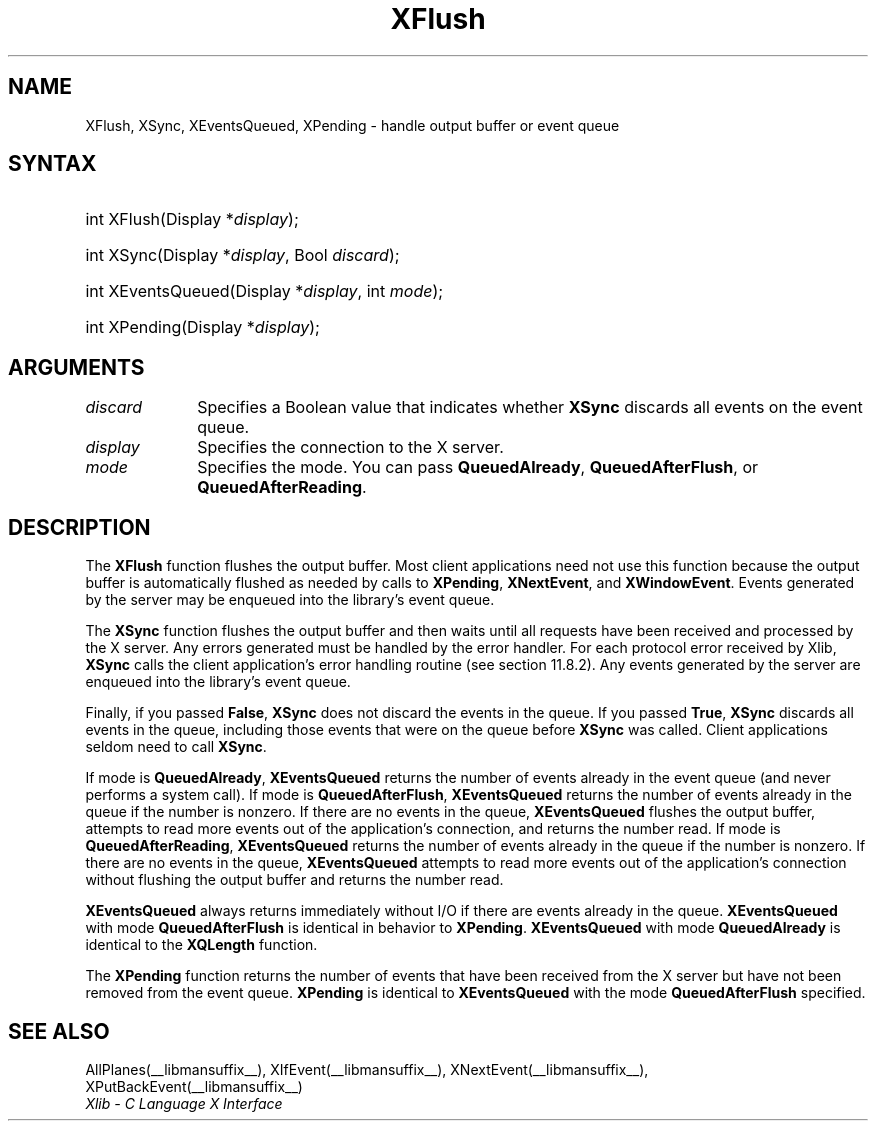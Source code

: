 .\" Copyright \(co 1985, 1986, 1987, 1988, 1989, 1990, 1991, 1994, 1996 X Consortium
.\"
.\" Permission is hereby granted, free of charge, to any person obtaining
.\" a copy of this software and associated documentation files (the
.\" "Software"), to deal in the Software without restriction, including
.\" without limitation the rights to use, copy, modify, merge, publish,
.\" distribute, sublicense, and/or sell copies of the Software, and to
.\" permit persons to whom the Software is furnished to do so, subject to
.\" the following conditions:
.\"
.\" The above copyright notice and this permission notice shall be included
.\" in all copies or substantial portions of the Software.
.\"
.\" THE SOFTWARE IS PROVIDED "AS IS", WITHOUT WARRANTY OF ANY KIND, EXPRESS
.\" OR IMPLIED, INCLUDING BUT NOT LIMITED TO THE WARRANTIES OF
.\" MERCHANTABILITY, FITNESS FOR A PARTICULAR PURPOSE AND NONINFRINGEMENT.
.\" IN NO EVENT SHALL THE X CONSORTIUM BE LIABLE FOR ANY CLAIM, DAMAGES OR
.\" OTHER LIABILITY, WHETHER IN AN ACTION OF CONTRACT, TORT OR OTHERWISE,
.\" ARISING FROM, OUT OF OR IN CONNECTION WITH THE SOFTWARE OR THE USE OR
.\" OTHER DEALINGS IN THE SOFTWARE.
.\"
.\" Except as contained in this notice, the name of the X Consortium shall
.\" not be used in advertising or otherwise to promote the sale, use or
.\" other dealings in this Software without prior written authorization
.\" from the X Consortium.
.\"
.\" Copyright \(co 1985, 1986, 1987, 1988, 1989, 1990, 1991 by
.\" Digital Equipment Corporation
.\"
.\" Portions Copyright \(co 1990, 1991 by
.\" Tektronix, Inc.
.\"
.\" Permission to use, copy, modify and distribute this documentation for
.\" any purpose and without fee is hereby granted, provided that the above
.\" copyright notice appears in all copies and that both that copyright notice
.\" and this permission notice appear in all copies, and that the names of
.\" Digital and Tektronix not be used in in advertising or publicity pertaining
.\" to this documentation without specific, written prior permission.
.\" Digital and Tektronix makes no representations about the suitability
.\" of this documentation for any purpose.
.\" It is provided "as is" without express or implied warranty.
.\" 
.\"
.ds xT X Toolkit Intrinsics \- C Language Interface
.ds xW Athena X Widgets \- C Language X Toolkit Interface
.ds xL Xlib \- C Language X Interface
.ds xC Inter-Client Communication Conventions Manual
.TH XFlush __libmansuffix__ __xorgversion__ "XLIB FUNCTIONS"
.SH NAME
XFlush, XSync, XEventsQueued, XPending \- handle output buffer or event queue
.SH SYNTAX
.HP
int XFlush\^(\^Display *\fIdisplay\fP\^); 
.HP
int XSync\^(\^Display *\fIdisplay\fP\^, Bool \fIdiscard\fP\^); 
.HP
int XEventsQueued\^(\^Display *\fIdisplay\fP\^, int \fImode\fP\^); 
.HP
int XPending\^(\^Display *\fIdisplay\fP\^); 
.SH ARGUMENTS
.IP \fIdiscard\fP 1i
Specifies a Boolean value that indicates whether 
.B XSync
discards all events on the event queue.
.IP \fIdisplay\fP 1i
Specifies the connection to the X server.
.IP \fImode\fP 1i
Specifies the mode.
You can pass
.BR QueuedAlready ,
.BR QueuedAfterFlush ,
or
.BR QueuedAfterReading .
.SH DESCRIPTION
The
.B XFlush
function
flushes the output buffer.
Most client applications need not use this function because the output
buffer is automatically flushed as needed by calls to
.BR XPending ,
.BR XNextEvent ,
and
.BR XWindowEvent .
.IN "XPending"
.IN "XNextEvent"
.IN "XWindowEvent"
Events generated by the server may be enqueued into the library's event queue.
.LP
The
.B XSync
function
flushes the output buffer and then waits until all requests have been received
and processed by the X server.
Any errors generated must be handled by the error handler.
For each protocol error received by Xlib,
.B XSync
calls the client application's error handling routine (see section 11.8.2).
Any events generated by the server are enqueued into the library's 
event queue.
.LP
Finally, if you passed 
.BR False ,
.B XSync
does not discard the events in the queue.
If you passed 
.BR True ,
.B XSync
discards all events in the queue,
including those events that were on the queue before
.B XSync
was called.
Client applications seldom need to call
.BR XSync .
.LP
If mode is 
.BR QueuedAlready ,
.B XEventsQueued
returns the number of events
already in the event queue (and never performs a system call).
If mode is 
.BR QueuedAfterFlush ,
.B XEventsQueued
returns the number of events already in the queue if the number is nonzero.
If there are no events in the queue, 
.B XEventsQueued
flushes the output buffer, 
attempts to read more events out of the application's connection,
and returns the number read.
If mode is 
.BR QueuedAfterReading ,
.B XEventsQueued
returns the number of events already in the queue if the number is nonzero. 
If there are no events in the queue, 
.B XEventsQueued
attempts to read more events out of the application's connection 
without flushing the output buffer and returns the number read.
.LP
.B XEventsQueued
always returns immediately without I/O if there are events already in the
queue.
.B XEventsQueued
with mode 
.B QueuedAfterFlush
is identical in behavior to
.BR XPending .
.B XEventsQueued
with mode
.B QueuedAlready
is identical to the
.B XQLength
function.
.LP
The
.B XPending
function returns the number of events that have been received from the
X server but have not been removed from the event queue.
.B XPending
is identical to
.B XEventsQueued
with the mode
.B QueuedAfterFlush
specified.
.SH "SEE ALSO"
AllPlanes(__libmansuffix__),
XIfEvent(__libmansuffix__),
XNextEvent(__libmansuffix__),
XPutBackEvent(__libmansuffix__)
.br
\fI\*(xL\fP
